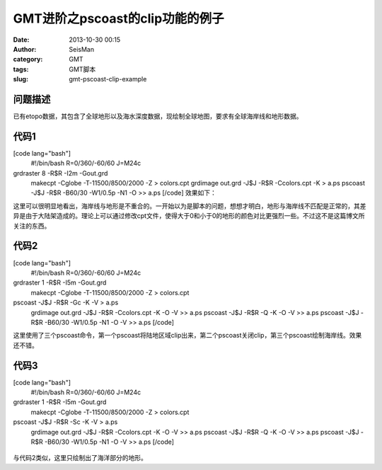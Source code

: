 GMT进阶之pscoast的clip功能的例子
#####################################################
:date: 2013-10-30 00:15
:author: SeisMan
:category: GMT
:tags: GMT脚本
:slug: gmt-pscoast-clip-example

问题描述
~~~~~~~~

已有etopo数据，其包含了全球地形以及海水深度数据，现绘制全球地图，要求有全球海岸线和地形数据。

代码1
~~~~~

[code lang="bash"]
 #!/bin/bash
 R=0/360/-60/60
 J=M24c

grdraster 8 -R$R -I2m -Gout.grd
 makecpt -Cglobe -T-11500/8500/2000 -Z > colors.cpt
 grdimage out.grd -J$J -R$R -Ccolors.cpt -K > a.ps
 pscoast -J$J -R$R -B60/30 -W1/0.5p -N1 -O >> a.ps
 [/code]
 效果如下：

|image0|

这里可以很明显地看出，海岸线与地形是不重合的。一开始以为是脚本的问题，想想才明白，地形与海岸线不匹配是正常的，其差异是由于大陆架造成的。理论上可以通过修改cpt文件，使得大于0和小于0的地形的颜色对比更强烈一些。不过这不是这篇博文所关注的东西。

代码2
~~~~~

[code lang="bash"]
 #!/bin/bash
 R=0/360/-60/60
 J=M24c

grdraster 1 -R$R -I5m -Gout.grd
 makecpt -Cglobe -T-11500/8500/2000 -Z > colors.cpt

pscoast -J$J -R$R -Gc -K -V > a.ps
 grdimage out.grd -J$J -R$R -Ccolors.cpt -K -O -V >> a.ps
 pscoast -J$J -R$R -Q -K -O -V >> a.ps
 pscoast -J$J -R$R -B60/30 -W1/0.5p -N1 -O -V >> a.ps
 [/code]
 |image1|

这里使用了三个pscoast命令，第一个pscoast将陆地区域clip出来，第二个pscoast关闭clip，第三个pscoast绘制海岸线。效果还不错。

代码3
~~~~~

[code lang="bash"]
 #!/bin/bash
 R=0/360/-60/60
 J=M24c

grdraster 1 -R$R -I5m -Gout.grd
 makecpt -Cglobe -T-11500/8500/2000 -Z > colors.cpt

pscoast -J$J -R$R -Sc -K -V > a.ps
 grdimage out.grd -J$J -R$R -Ccolors.cpt -K -O -V >> a.ps
 pscoast -J$J -R$R -Q -K -O -V >> a.ps
 pscoast -J$J -R$R -B60/30 -W1/0.5p -N1 -O -V >> a.ps
 [/code]

.. figure:: http://ww3.sinaimg.cn/large/c27c15bejw1e9yzbk9hvoj21kw0ol109.jpg
   :align: center
   :alt: 

与代码2类似，这里只绘制出了海洋部分的地形。

.. |image0| image:: http://ww1.sinaimg.cn/large/c27c15bejw1e9yzd1xfowj21kw0oljyq.jpg
.. |image1| image:: http://ww1.sinaimg.cn/large/c27c15bejw1e9yzdzdopxj21kw0oln23.jpg

